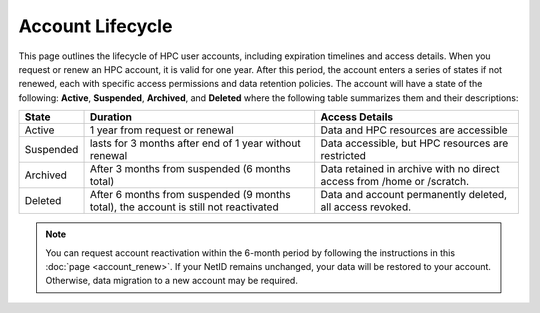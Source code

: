 Account Lifecycle
-----------------

This page outlines the lifecycle of HPC user accounts, including expiration timelines and access details. When you request or renew an HPC account, it is valid for one year. After this period, the account enters a series of states if not renewed, each with specific access permissions and data retention policies.
The account will have a state of the following: **Active**, **Suspended**, **Archived**, and **Deleted** where the following table summarizes them and their descriptions:

.. list-table:: 
    :header-rows: 1
    :widths: auto

    * - State
      - Duration
      - Access Details
    * - Active
      - 1 year from request or renewal
      - Data and HPC resources are accessible
    * - Suspended
      - lasts for 3 months after end of 1 year without renewal
      - Data accessible, but HPC resources are restricted
    * - Archived
      - After 3 months from suspended (6 months total)
      - Data retained in archive with no direct access from /home or /scratch.
    * - Deleted
      - After 6 months from suspended (9 months total), the account is still not reactivated
      - Data and account permanently deleted, all access revoked.

.. note::
    You can request account reactivation within the 6-month period by following the instructions in this :doc:`page <account_renew>`. If your NetID remains unchanged, your data will be restored to your account. Otherwise, data migration to a new account may be required.
  